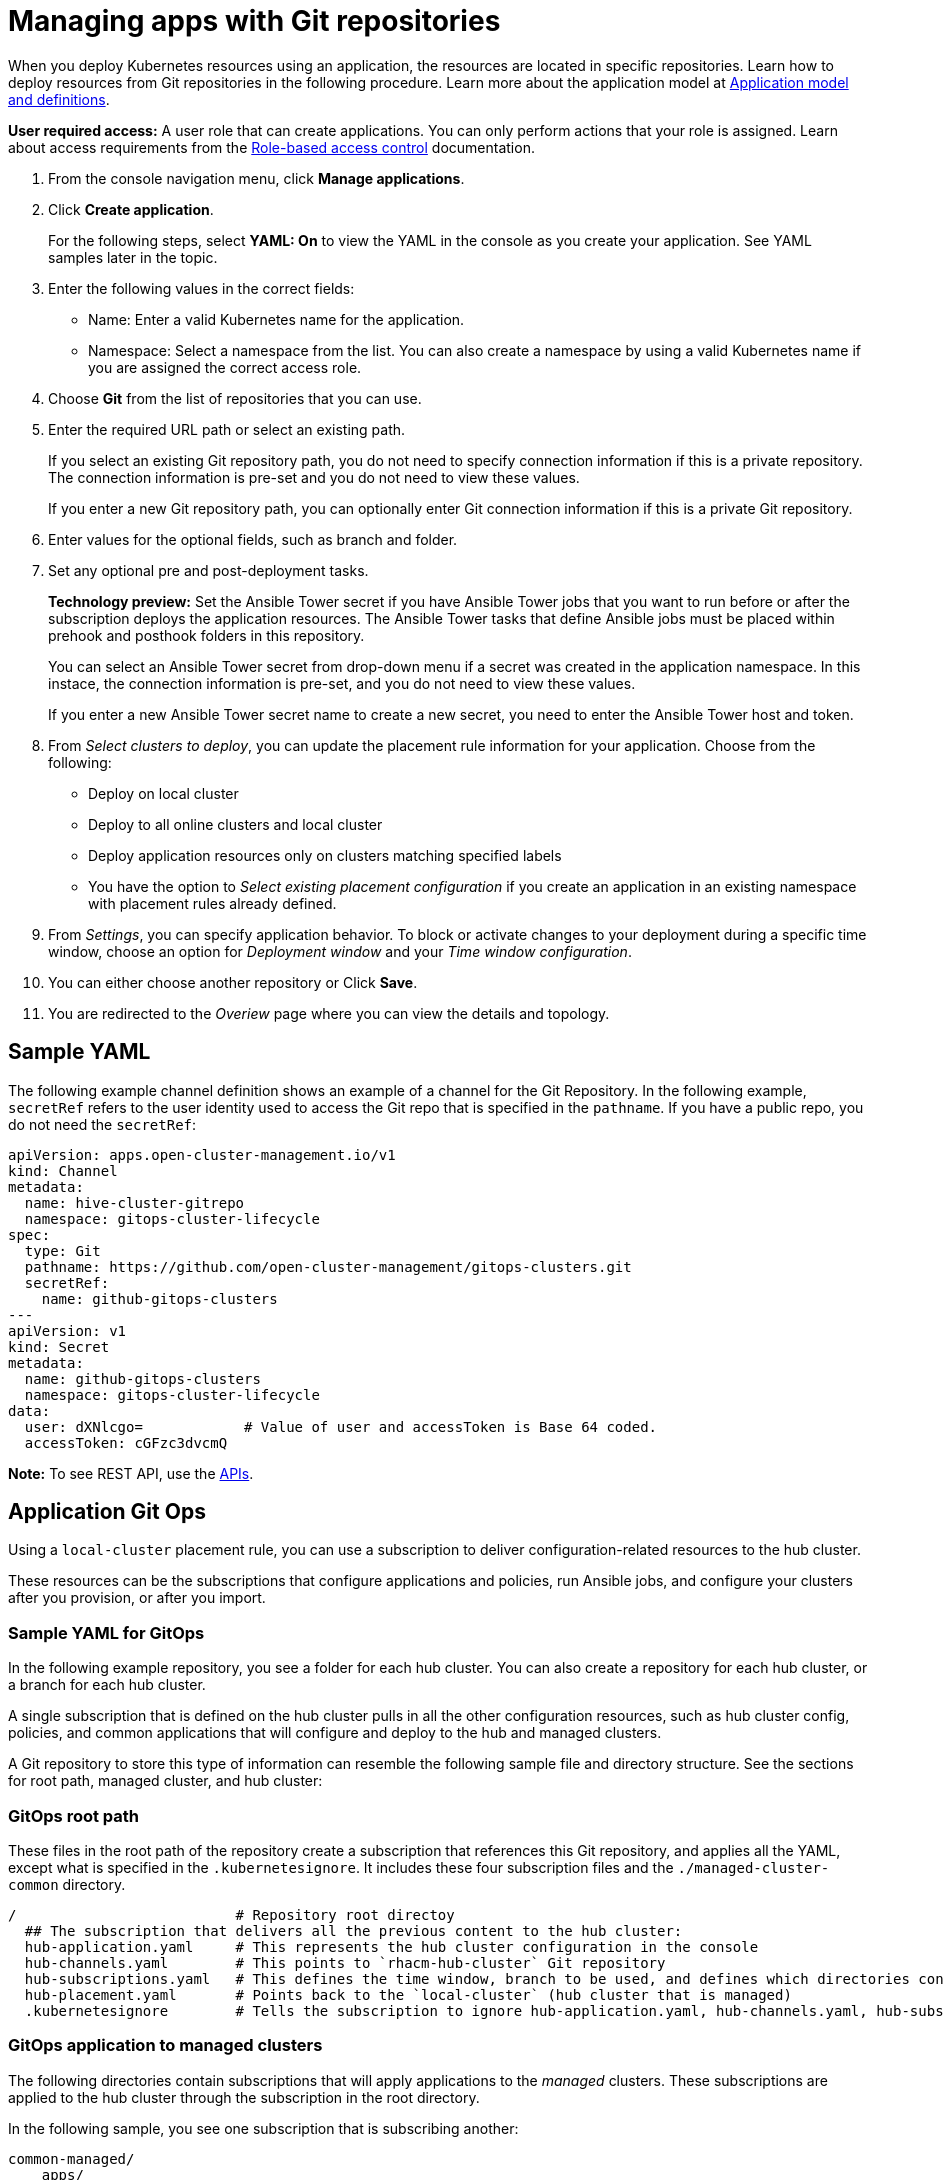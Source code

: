 [#managing-apps-with-git-repositories]
= Managing apps with Git repositories

When you deploy Kubernetes resources using an application, the resources are located in specific repositories. Learn how to deploy resources from Git repositories in the following procedure. Learn more about the application model at xref:../manage_applications/app_model.adoc#application-model-and-definitions[Application model and definitions].

*User required access:* A user role that can create applications. You can only perform actions that your role is assigned. Learn about access requirements from the link:../security/rbac.adoc#role-based-access-control[Role-based access control] documentation. 

. From the console navigation menu, click *Manage applications*.

. Click *Create application*.

+
For the following steps, select *YAML: On* to view the YAML in the console as you create your application. See YAML samples later in the topic.

. Enter the following values in the correct fields:

+
* Name: Enter a valid Kubernetes name for the application.
* Namespace: Select a namespace from the list. You can also create a namespace by using a valid Kubernetes name if you are assigned the correct access role.

. Choose *Git* from the list of repositories that you can use.

. Enter the required URL path or select an existing path.

+
If you select an existing Git repository path, you do not need to specify connection information if this is a private repository. The connection information is pre-set and you do not need to view these values. 

+
If you enter a new Git repository path, you can optionally enter Git connection information if this is a private Git repository.

. Enter values for the optional fields, such as branch and folder.
 
. Set any optional pre and post-deployment tasks. 

+
*Technology preview:* Set the Ansible Tower secret if you have Ansible Tower jobs that you want to run before or after the subscription deploys the application resources. The Ansible Tower tasks that define Ansible jobs must be placed within prehook and posthook folders in this repository.

+
You can select an Ansible Tower secret from drop-down menu if a secret was created in the application namespace. In this instace, the connection information is pre-set, and you do not need to view these values. 

+
If you enter a new Ansible Tower secret name to create a new secret, you need to enter the Ansible Tower host and token.

. From _Select clusters to deploy_, you can update the placement rule information for your application. Choose from the following:

+
- Deploy on local cluster

- Deploy to all online clusters and local cluster

- Deploy application resources only on clusters matching specified labels

- You have the option to _Select existing placement configuration_ if you create an application in an existing namespace with placement rules already defined.
 
. From _Settings_, you can specify application behavior. To block or activate changes to your deployment during a specific time window, choose an option for _Deployment window_ and your _Time window configuration_.

. You can either choose another repository or Click *Save*.

. You are redirected to the _Overiew_ page where you can view the details and topology.

[#sample-yaml-git]
== Sample YAML

The following example channel definition shows an example of a channel for the Git Repository. In the following example, `secretRef` refers to the user identity used to access the Git repo that is specified in the `pathname`. If you have a public repo, you do not need the `secretRef`:

[source,yaml]
----
apiVersion: apps.open-cluster-management.io/v1
kind: Channel
metadata:
  name: hive-cluster-gitrepo
  namespace: gitops-cluster-lifecycle
spec:
  type: Git
  pathname: https://github.com/open-cluster-management/gitops-clusters.git
  secretRef:
    name: github-gitops-clusters
---
apiVersion: v1
kind: Secret
metadata:
  name: github-gitops-clusters
  namespace: gitops-cluster-lifecycle
data:
  user: dXNlcgo=            # Value of user and accessToken is Base 64 coded.
  accessToken: cGFzc3dvcmQ
----

*Note:* To see REST API, use the link:../apis/api.adoc#apis[APIs].
 
[#application-git-ops]
== Application Git Ops

Using a `local-cluster` placement rule, you can use a subscription to deliver configuration-related resources to the hub cluster.  

These resources can be the subscriptions that configure applications and policies, run Ansible jobs, and configure your clusters after you provision, or after you import.

[#sample-yaml-git-ops]
=== Sample YAML for GitOps

In the following example repository, you see a folder for each hub cluster. You can also create a repository for each hub cluster, or a branch for each hub cluster. 

A single subscription that is defined on the hub cluster pulls in all the other configuration resources, such as hub cluster config, policies, and common applications that will configure and deploy to the hub and managed clusters.

A Git repository to store this type of information can resemble the following sample file and directory structure. See the sections for root path, managed cluster, and hub cluster:

[#git-ops-root-path]
=== GitOps root path

These files in the root path of the repository create a subscription that references this Git repository, and applies all the YAML, except what is specified in the `.kubernetesignore`. It includes these four subscription files and the `./managed-cluster-common` directory.

----
/                          # Repository root directoy
  ## The subscription that delivers all the previous content to the hub cluster:
  hub-application.yaml     # This represents the hub cluster configuration in the console
  hub-channels.yaml        # This points to `rhacm-hub-cluster` Git repository
  hub-subscriptions.yaml   # This defines the time window, branch to be used, and defines which directories containing appropriate configs, such as `hub-policies`, should be used (can be all)
  hub-placement.yaml       # Points back to the `local-cluster` (hub cluster that is managed)
  .kubernetesignore        # Tells the subscription to ignore hub-application.yaml, hub-channels.yaml, hub-subscription.yaml & hub-placement.yaml
----

[#git-ops-managed-clusters]
=== GitOps application to managed clusters

The following directories contain subscriptions that will apply applications to the _managed_ clusters. These subscriptions are applied to the hub cluster through the subscription in the root directory. 

In the following sample, you see one subscription that is subscribing another:

----
common-managed/
    apps/
      app-name-0/
        application.yaml
        subscription.yaml
        channel.yaml        # This points to a repository named `app-name-0`, of type Git, Helm, or Object Storage
        placementrule.yaml
      app-name-1/
        application.yaml
        subscription.yaml
        channel.yaml        # This points to a repository named `app-name-0`, of type Git, Helm, or Object Storage
        placementrule.yaml
    config/
      application.yaml      # named: `day2-config`
      subscription.yaml     # Points to the `managed-cluster-common/config` parent directory
      channel.yaml          # Can point to this Git repository or a different repository with the day-two configuration
      placementrule.yaml    # Defines the clusters to target
managed-cluster-common/
  configs/                  # These configurations are referenced through the `config` subscription
    certmanagement.yaml
    auth-oidc.yaml
    autoscaler.yaml
    descheduler.yaml
----

[#git-ops-hub-clusters]
=== GitOps application to hub clusters

The following policies are applied to the hub cluster and offer both configuration for the hub cluster, as well as policies for remote clusters. 

These are delivered through the root subscription, as seen in the following sample:
----
managed-cluster-common/
  policies/
    policy-0.yaml
    policy-1.yaml
  hub-policies/
    policy-0.yaml
    vault.yaml
    operators.yaml
----

[#apply-gitops]
=== Apply GitOps

With the previous sample combination, you can specify the following:

. A root subscription that can be applied with a CLI command. The root subscription will subscribe back to this repository to apply all the YAML to the hub cluster.
. The subscription from step 1, which applies application and configuration subscriptions from `common-managed/`.
. The configuration subscription in step 2, which applies the resources defined in `managed-cluster-common/`.
. The policies that are defined in `managed-cluster-common/` are also applied to the hub cluster by the subscription in step 1. These policies include those targeted toward the hub cluster, as well as those that target managed clusters.
